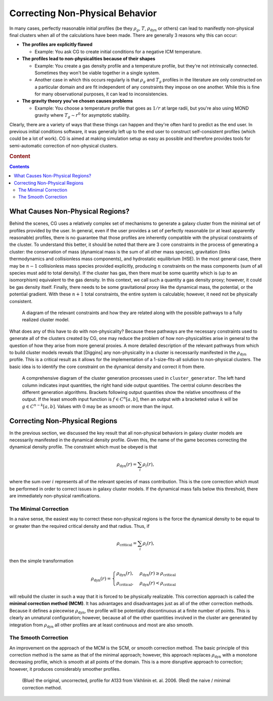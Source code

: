 .. _correction:

Correcting Non-Physical Behavior
================================

In many cases, perfectly reasonable initial profiles (be they :math:`\rho_g`, :math:`T`, :math:`\rho_{\mathrm{dyn}}` or others)
can lead to manifestly non-physical final clusters when all of the calculations have been made. There are generally 3 reasons why
this can occur:


- **The profiles are explicitly flawed**

  - Example: You ask CG to create initial conditions for a negative ICM temperature.

- **The profiles lead to non-physicalities because of their shapes**

  - Example: You create a gas density profile and a temperature profile, but they're not intrinsically connected. Sometimes they
    won't be viable together in a single system.

  - Another case in which this occurs regularly is that :math:`\rho_g` and :math:`T_g` profiles in the literature are only constructed
    on a particular domain and are fit independent of any constraints they impose on one another. While this is fine for many observational
    purposes, it can lead to inconsistencies.

- **The gravity theory you've chosen causes problems**

  - Example: You choose a temperature profile that goes as :math:`1/r` at large radii, but you're also using MOND gravity where
    :math:`T_g \sim r^0` for asymptotic stability.

Clearly, there are a variety of ways that these things can happen and they're often hard to predict as the end user. In previous
initial conditions software, it was generally left up to the end user to construct self-consistent profiles (which could be a lot of work).
CG is aimed at making simulation setup as easy as possible and therefore provides tools for semi-automatic correction of non-physical clusters.

.. rubric:: Content

.. contents::

.. raw:: html

   <hr style="height:10px;background-color:black">

What Causes Non-Physical Regions?
---------------------------------

Behind the scenes, CG uses a relatively complex set of mechanisms to generate a galaxy cluster from the minimal set of profiles provided by
the user. In general, even if the user provides a set of perfectly reasonable (or at least apparently reasonable) profiles, there is no guarantee
that those profiles are inherently compatible with the physical constraints of the cluster. To understand this better, it should be noted that there
are 3 core constraints in the process of generating a cluster: the conservation of mass (dynamical mass is the sum of all other mass species), gravitation (links thermodynamics and
collisionless mass components), and hydrostatic equilibrium (HSE). In the most general case, there may be :math:`n-1` collisionless mass species provided explicitly, producing :math:`n` constraints on the mass components (sum of all
species must add to total density). If the cluster has gas, then there must be some quantity which is (up to an isomorphism) equivalent to the gas density. In this context, we call such a quantity
a gas density proxy; however, it could be gas density itself. Finally, there needs to be
some gravitational proxy like the dynamical mass, the potential, or the potential gradient. With these :math:`n+1` total constraints, the entire system is
calculable; however, it need not be physically consistent.

.. figure:: _images/correction/proxy_diagram.png

    A diagram of the relevant constraints and how they are related along with the possible pathways to a
    fully realized cluster model.

What does any of this have to do with non-physicality? Because these pathways are the necessary constraints used to generate
all of the clusters created by CG, one may reduce the problem of how non-physicalities arise in general to the question of how they arise
from more general proxies. A more detailed description of the relevant pathways from which to build cluster models reveals that [Diggins] any
non-physicality in a cluster is necessarily manifested in the :math:`\rho_{\mathrm{dyn}}` profile. This is a critical result as it allows for the
implementation of a 1-size-fits-all solution to non-physical clusters. The basic idea is to identify the core constraint on the dynamical density and correct it from there.

.. figure:: _images/correction/GenDiagram.drawio.png

    A comprehensive diagram of the cluster generation processes used in ``cluster_generator``.
    The left hand column indicates input quantities, the right hand side output quantities. The central column describes the different generation algorithms.
    Brackets following output quantities show the relative smoothness of the output. If the least smooth input function is :math:`f \in C^n[a,b]`, then an output with a bracketed value :math:`k` will be :math:`g\in C^{n-k}[a,b]`.
    Values with 0 may be as smooth or more than the input.

Correcting Non-Physical Regions
-------------------------------

In the previous section, we discussed the key result that all non-physical behaviors in galaxy cluster models are necessarily manifested in the
dynamical density profile. Given this, the name of the game becomes correcting the dynamical density profile. The constraint which must be obeyed is that

.. math::

    \rho_{\mathrm{dyn}}(r) = \sum_{i} \rho_{i}(r),

where the sum over :math:`i` represents all of the relevant species of mass contribution. This is the core correction which must be performed in order
to correct issues in galaxy cluster models. If the dynamical mass falls below this threshold, there are immediately non-physical ramifications.

The Minimal Correction
++++++++++++++++++++++

In a naive sense, the easiest way to correct these non-physical regions is the force the dynamical density to be equal to or greater than the
required critical density and that radius. Thus, if

.. math::

    \rho_{\mathrm{critical}} = \sum_i \rho_i(r),

then the simple transformation

.. math::

    \rho_{\mathrm{dyn}}(r) = \begin{cases}\rho_{\mathrm{dyn}}(r),&\rho_{\mathrm{dyn}}(r) \ge \rho_{\mathrm{critical}}\\\rho_{\mathrm{critical}},&\rho_{\mathrm{dyn}}(r) < \rho_{\mathrm{critical}}\end{cases}

will rebuild the cluster in such a way that it is forced to be physically realizable. This correction approach is called the **minimal correction method (MCM)**. It has advantages and disadvantages just as all of the other
correction methods. Because it defines a piecewise :math:`\rho_{\mathrm{dyn}}`, the profile will be potentially discontinuous at a finite number of points. This is clearly an unnatural configuration; however, because all of the other
quantities involved in the cluster are generated by integration from :math:`\rho_{\mathrm{dyn}}` all other profiles are at least continuous and most are also smooth.

The Smooth Correction
+++++++++++++++++++++

An improvement on the approach of the MCM is the SCM, or smooth correction method. The basic principle of this correction method is the
same as that of the minimal approach; however, this approach replaces :math:`\rho_{\mathrm{dyn}}` with a monotone decreasing profile, which is
smooth at all points of the domain. This is a more disruptive approach to correction; however, it produces considerably smoother profiles.

.. figure:: _images/correction/compare_correction.png

    (Blue) the original, uncorrected, profile for A133 from Vikhlinin et. al. 2006. (Red) the naive / minimal correction method.

